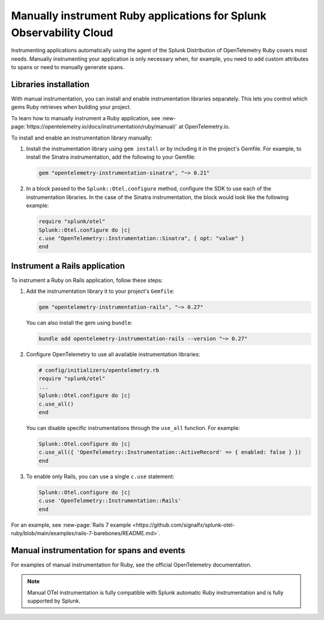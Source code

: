 .. _ruby-manual-instrumentation:

**********************************************************************
Manually instrument Ruby applications for Splunk Observability Cloud
**********************************************************************

.. meta:: 
   :description: Manually instrument your Ruby application when you need to add custom attributes to spans or want to manually generate spans. Keep reading to learn how to manually instrument your Ruby application for Splunk Observability Cloud. 

Instrumenting applications automatically using the agent of the Splunk Distribution of OpenTelemetry Ruby covers most needs. Manually instrumenting your application is only necessary when, for example, you need to add custom attributes to spans or need to manually generate spans.

Libraries installation
=========================================

With manual instrumentation, you can install and enable instrumentation libraries separately. This lets you control which gems Ruby retrieves when building your project. 

To learn how to manually instrument a Ruby application, see  :new-page:`https://opentelemetry.io/docs/instrumentation/ruby/manual/` at OpenTelemetry.io.

To install and enable an instrumentation library manually:

#. Install the instrumentation library using ``gem install`` or by including it in the project's Gemfile. For example, to install the Sinatra instrumentation, add the following to your Gemfile:

   .. code-block:: bash
      
      gem "opentelemetry-instrumentation-sinatra", "~> 0.21"

#. In a block passed to the ``Splunk::Otel.configure`` method, configure the SDK to use each of the instrumentation libraries. In the case of the Sinatra instrumentation, the block would look like the following example:

   .. code-block:: ruby

      require "splunk/otel"
      Splunk::Otel.configure do |c|
      c.use "OpenTelemetry::Instrumentation::Sinatra", { opt: "value" }
      end

.. _instrument-ruby-rails:

Instrument a Rails application
=======================================================

To instrument a Ruby on Rails application, follow these steps:

#. Add the instrumentation library it to your project's ``Gemfile``:

   .. code:: ruby

      gem "opentelemetry-instrumentation-rails", "~> 0.27"

   You can also install the gem using ``bundle``:

   .. code:: shell

      bundle add opentelemetry-instrumentation-rails --version "~> 0.27"

#. Configure OpenTelemetry to use all available instrumentation libraries:

   .. code:: ruby

      # config/initializers/opentelemetry.rb
      require "splunk/otel"
      ...
      Splunk::Otel.configure do |c|
      c.use_all()
      end

   You can disable specific instrumentations through the ``use_all`` function. For example:

   .. code:: ruby

      Splunk::Otel.configure do |c|
      c.use_all({ 'OpenTelemetry::Instrumentation::ActiveRecord' => { enabled: false } })
      end

#. To enable only Rails, you can use a single ``c.use`` statement:

   .. code:: ruby

      Splunk::Otel.configure do |c|
      c.use 'OpenTelemetry::Instrumentation::Rails'
      end

For an example, see :new-page:`Rails 7 example <https://github.com/signalfx/splunk-otel-ruby/blob/main/examples/rails-7-barebones/README.md>`.

Manual instrumentation for spans and events
===========================================

For examples of manual instrumentation for Ruby, see the official OpenTelemetry documentation.

.. note:: Manual OTel instrumentation is fully compatible with Splunk automatic Ruby instrumentation and is fully supported by Splunk.